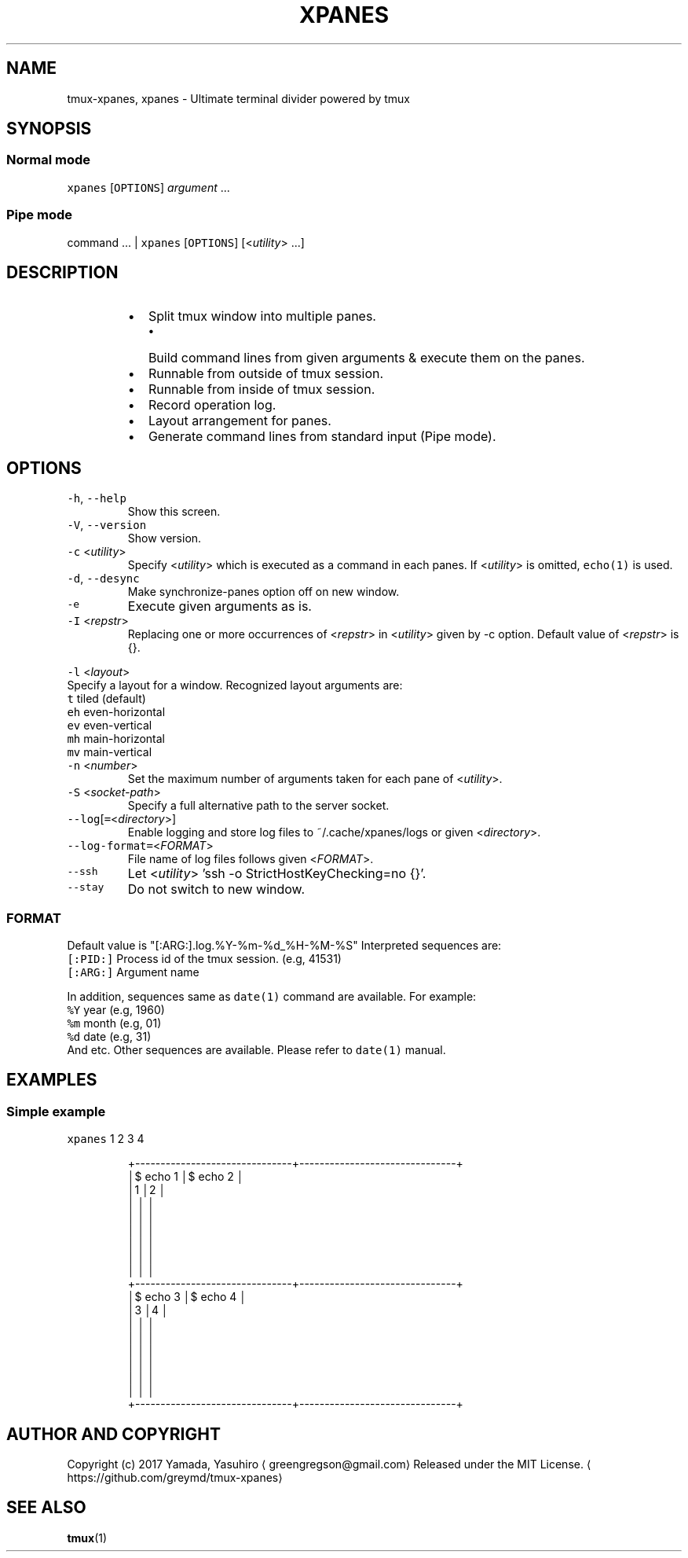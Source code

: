 .TH XPANES 1 "MAY 2017" "User Commands" ""
.SH NAME
.PP
tmux\-xpanes, xpanes \- Ultimate terminal divider powered by tmux
.SH SYNOPSIS
.SS Normal mode
.PP
\fB\fCxpanes\fR [\fB\fCOPTIONS\fR] \fIargument\fP ...
.SS Pipe mode
.PP
command ... | \fB\fCxpanes\fR [\fB\fCOPTIONS\fR] [<\fIutility\fP> ...]
.SH DESCRIPTION
.RS
.IP \(bu 2
Split tmux window into multiple panes.
.RS
.IP \(bu 2
Build command lines from given arguments & execute them on the panes.
.RE
.IP \(bu 2
Runnable from outside of tmux session.
.IP \(bu 2
Runnable from inside of tmux session.
.IP \(bu 2
Record operation log.
.IP \(bu 2
Layout arrangement for panes.
.IP \(bu 2
Generate command lines from standard input (Pipe mode).
.RE
.SH OPTIONS
.TP
\fB\fC\-h\fR, \fB\fC\-\-help\fR
Show this screen.
.TP
\fB\fC\-V\fR, \fB\fC\-\-version\fR
Show version.
.TP
\fB\fC\-c\fR <\fIutility\fP>
Specify <\fIutility\fP> which is executed as a command in each panes. If <\fIutility\fP> is omitted, \fB\fCecho(1)\fR is used.
.TP
\fB\fC\-d\fR, \fB\fC\-\-desync\fR
Make synchronize\-panes option off on new window.
.TP
\fB\fC\-e\fR
Execute given arguments as is.
.TP
\fB\fC\-I\fR <\fIrepstr\fP>
Replacing one or more occurrences of <\fIrepstr\fP> in <\fIutility\fP> given by \-c option. Default value of <\fIrepstr\fP> is {}.
.PP
\fB\fC\-l\fR <\fIlayout\fP>
  Specify a layout for a window. Recognized layout arguments are:
    \fB\fCt\fR    tiled (default)
    \fB\fCeh\fR   even\-horizontal
    \fB\fCev\fR   even\-vertical
    \fB\fCmh\fR   main\-horizontal
    \fB\fCmv\fR   main\-vertical
.TP
\fB\fC\-n\fR <\fInumber\fP>
Set the maximum number of arguments taken for each pane of <\fIutility\fP>.
.TP
\fB\fC\-S\fR <\fIsocket\-path\fP>
Specify a full alternative path to the server socket.
.TP
\fB\fC\-\-log\fR[\fB\fC=\fR<\fIdirectory\fP>]
Enable logging and store log files to ~/.cache/xpanes/logs or given <\fIdirectory\fP>.
.TP
\fB\fC\-\-log\-format=\fR<\fIFORMAT\fP>
File name of log files follows given <\fIFORMAT\fP>.
.TP
\fB\fC\-\-ssh\fR
Let <\fIutility\fP> 'ssh \-o StrictHostKeyChecking=no {}'.
.TP
\fB\fC\-\-stay\fR
Do not switch to new window.
.SS \fIFORMAT\fP
.PP
Default value is "[:ARG:].log.%Y\-%m\-%d_%H\-%M\-%S"
Interpreted sequences are:
  \fB\fC[:PID:]\fR   Process id of the tmux session. (e.g, 41531)
  \fB\fC[:ARG:]\fR   Argument name
.PP
In addition, sequences same as \fB\fCdate(1)\fR command are available.
For example:
  \fB\fC%Y\fR   year  (e.g, 1960)
  \fB\fC%m\fR   month (e.g, 01)
  \fB\fC%d\fR   date  (e.g, 31)
  And etc.
Other sequences are available. Please refer to \fB\fCdate(1)\fR manual.
.SH EXAMPLES
.SS Simple example
.PP
\fB\fCxpanes\fR 1 2 3 4
.PP
.RS
.nf
+\-\-\-\-\-\-\-\-\-\-\-\-\-\-\-\-\-\-\-\-\-\-\-\-\-\-\-\-\-\-\-+\-\-\-\-\-\-\-\-\-\-\-\-\-\-\-\-\-\-\-\-\-\-\-\-\-\-\-\-\-\-\-+
│$ echo 1                       │$ echo 2                       │
│1                              │2                              │
│                               │                               │
│                               │                               │
│                               │                               │
│                               │                               │
│                               │                               │
│                               │                               │
+\-\-\-\-\-\-\-\-\-\-\-\-\-\-\-\-\-\-\-\-\-\-\-\-\-\-\-\-\-\-\-+\-\-\-\-\-\-\-\-\-\-\-\-\-\-\-\-\-\-\-\-\-\-\-\-\-\-\-\-\-\-\-+
│$ echo 3                       │$ echo 4                       │
│3                              │4                              │
│                               │                               │
│                               │                               │
│                               │                               │
│                               │                               │
│                               │                               │
│                               │                               │
+\-\-\-\-\-\-\-\-\-\-\-\-\-\-\-\-\-\-\-\-\-\-\-\-\-\-\-\-\-\-\-+\-\-\-\-\-\-\-\-\-\-\-\-\-\-\-\-\-\-\-\-\-\-\-\-\-\-\-\-\-\-\-+
.fi
.RE
.SH AUTHOR AND COPYRIGHT
.PP
Copyright (c) 2017 Yamada, Yasuhiro \[la]greengregson@gmail.com\[ra] Released under the MIT License.
\[la]https://github.com/greymd/tmux-xpanes\[ra]
.SH SEE ALSO
.PP
.BR tmux (1)
